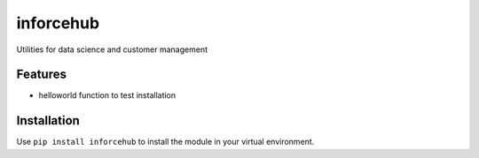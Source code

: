 =============================
inforcehub
=============================

.. image:: https://badge.fury.io/py/inforcehub.png
    :target: http://badge.fury.io/py/inforcehub

.. image:: https://travis-ci.org/Inforcehub/inforcehub.png?branch=master
    :target: https://travis-ci.org/Inforcehub/inforcehub

Utilities for data science and customer management


Features
--------

* helloworld function to test installation


Installation
------------

Use ``pip install inforcehub`` to install the module in your virtual environment.


